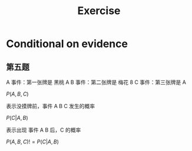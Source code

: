 
#+TITLE:Exercise

* Conditional on evidence
** 第五题
A 事件：第一张牌是 黑桃 A
B 事件：第二张牌是 梅花 8
C 事件：第三张牌是 A

$P(A,B,C)$

表示没摸牌前，事件 A B C 发生的概率


$P(C|A,B)$

表示出现 事件 A B 后，C 的概率

$P(A,B,C) != P(C|A,B)$

